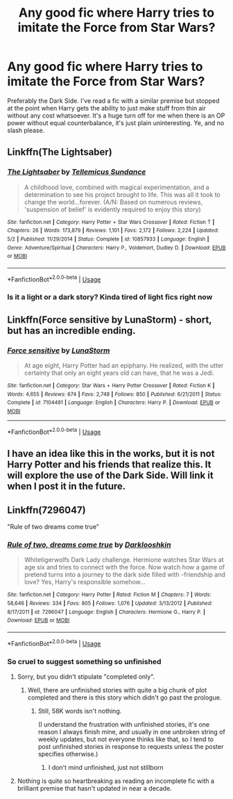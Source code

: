 #+TITLE: Any good fic where Harry tries to imitate the Force from Star Wars?

* Any good fic where Harry tries to imitate the Force from Star Wars?
:PROPERTIES:
:Author: Inreet
:Score: 2
:DateUnix: 1573681571.0
:DateShort: 2019-Nov-14
:FlairText: Request
:END:
Preferably the Dark Side. I've read a fic with a similar premise but stopped at the point when Harry gets the ability to just make stuff from thin air without any cost whatsoever. It's a huge turn off for me when there is an OP power without equal counterbalance, it's just plain uninteresting. Ye, and no slash please.


** Linkffn(The Lightsaber)
:PROPERTIES:
:Author: 15_Redstones
:Score: 1
:DateUnix: 1573682086.0
:DateShort: 2019-Nov-14
:END:

*** [[https://www.fanfiction.net/s/10857933/1/][*/The Lightsaber/*]] by [[https://www.fanfiction.net/u/696448/Tellemicus-Sundance][/Tellemicus Sundance/]]

#+begin_quote
  A childhood love, combined with magical experimentation, and a determination to see his project brought to life. This was all it took to change the world...forever. (A/N: Based on numerous reviews, 'suspension of belief' is evidently required to enjoy this story)
#+end_quote

^{/Site/:} ^{fanfiction.net} ^{*|*} ^{/Category/:} ^{Harry} ^{Potter} ^{+} ^{Star} ^{Wars} ^{Crossover} ^{*|*} ^{/Rated/:} ^{Fiction} ^{T} ^{*|*} ^{/Chapters/:} ^{26} ^{*|*} ^{/Words/:} ^{173,879} ^{*|*} ^{/Reviews/:} ^{1,101} ^{*|*} ^{/Favs/:} ^{2,172} ^{*|*} ^{/Follows/:} ^{2,224} ^{*|*} ^{/Updated/:} ^{5/2} ^{*|*} ^{/Published/:} ^{11/29/2014} ^{*|*} ^{/Status/:} ^{Complete} ^{*|*} ^{/id/:} ^{10857933} ^{*|*} ^{/Language/:} ^{English} ^{*|*} ^{/Genre/:} ^{Adventure/Spiritual} ^{*|*} ^{/Characters/:} ^{Harry} ^{P.,} ^{Voldemort,} ^{Dudley} ^{D.} ^{*|*} ^{/Download/:} ^{[[http://www.ff2ebook.com/old/ffn-bot/index.php?id=10857933&source=ff&filetype=epub][EPUB]]} ^{or} ^{[[http://www.ff2ebook.com/old/ffn-bot/index.php?id=10857933&source=ff&filetype=mobi][MOBI]]}

--------------

*FanfictionBot*^{2.0.0-beta} | [[https://github.com/tusing/reddit-ffn-bot/wiki/Usage][Usage]]
:PROPERTIES:
:Author: FanfictionBot
:Score: 1
:DateUnix: 1573682112.0
:DateShort: 2019-Nov-14
:END:


*** Is it a light or a dark story? Kinda tired of light fics right now
:PROPERTIES:
:Author: Inreet
:Score: 1
:DateUnix: 1573759579.0
:DateShort: 2019-Nov-14
:END:


** Linkffn(Force sensitive by LunaStorm) - short, but has an incredible ending.
:PROPERTIES:
:Author: FredoLives
:Score: 1
:DateUnix: 1573741095.0
:DateShort: 2019-Nov-14
:END:

*** [[https://www.fanfiction.net/s/7104491/1/][*/Force sensitive/*]] by [[https://www.fanfiction.net/u/2257366/LunaStorm][/LunaStorm/]]

#+begin_quote
  At age eight, Harry Potter had an epiphany. He realized, with the utter certainty that only an eight years old can have, that he was a Jedi.
#+end_quote

^{/Site/:} ^{fanfiction.net} ^{*|*} ^{/Category/:} ^{Star} ^{Wars} ^{+} ^{Harry} ^{Potter} ^{Crossover} ^{*|*} ^{/Rated/:} ^{Fiction} ^{K} ^{*|*} ^{/Words/:} ^{4,655} ^{*|*} ^{/Reviews/:} ^{674} ^{*|*} ^{/Favs/:} ^{2,748} ^{*|*} ^{/Follows/:} ^{850} ^{*|*} ^{/Published/:} ^{6/21/2011} ^{*|*} ^{/Status/:} ^{Complete} ^{*|*} ^{/id/:} ^{7104491} ^{*|*} ^{/Language/:} ^{English} ^{*|*} ^{/Characters/:} ^{Harry} ^{P.} ^{*|*} ^{/Download/:} ^{[[http://www.ff2ebook.com/old/ffn-bot/index.php?id=7104491&source=ff&filetype=epub][EPUB]]} ^{or} ^{[[http://www.ff2ebook.com/old/ffn-bot/index.php?id=7104491&source=ff&filetype=mobi][MOBI]]}

--------------

*FanfictionBot*^{2.0.0-beta} | [[https://github.com/tusing/reddit-ffn-bot/wiki/Usage][Usage]]
:PROPERTIES:
:Author: FanfictionBot
:Score: 1
:DateUnix: 1573741128.0
:DateShort: 2019-Nov-14
:END:


** I have an idea like this in the works, but it is not Harry Potter and his friends that realize this. It will explore the use of the Dark Side. Will link it when I post it in the future.
:PROPERTIES:
:Author: Foadar
:Score: 1
:DateUnix: 1573760254.0
:DateShort: 2019-Nov-14
:END:


** Linkffn(7296047)

"Rule of two dreams come true"
:PROPERTIES:
:Author: Starfox5
:Score: 0
:DateUnix: 1573722906.0
:DateShort: 2019-Nov-14
:END:

*** [[https://www.fanfiction.net/s/7296047/1/][*/Rule of two, dreams come true/*]] by [[https://www.fanfiction.net/u/2675104/Darklooshkin][/Darklooshkin/]]

#+begin_quote
  Whitetigerwolfs Dark Lady challenge. Hermione watches Star Wars at age six and tries to connect with the force. Now watch how a game of pretend turns into a journey to the dark side filled with -friendship and love? Yes, Harry's responsible somehow...
#+end_quote

^{/Site/:} ^{fanfiction.net} ^{*|*} ^{/Category/:} ^{Harry} ^{Potter} ^{*|*} ^{/Rated/:} ^{Fiction} ^{M} ^{*|*} ^{/Chapters/:} ^{7} ^{*|*} ^{/Words/:} ^{58,646} ^{*|*} ^{/Reviews/:} ^{334} ^{*|*} ^{/Favs/:} ^{805} ^{*|*} ^{/Follows/:} ^{1,076} ^{*|*} ^{/Updated/:} ^{3/13/2012} ^{*|*} ^{/Published/:} ^{8/17/2011} ^{*|*} ^{/id/:} ^{7296047} ^{*|*} ^{/Language/:} ^{English} ^{*|*} ^{/Characters/:} ^{Hermione} ^{G.,} ^{Harry} ^{P.} ^{*|*} ^{/Download/:} ^{[[http://www.ff2ebook.com/old/ffn-bot/index.php?id=7296047&source=ff&filetype=epub][EPUB]]} ^{or} ^{[[http://www.ff2ebook.com/old/ffn-bot/index.php?id=7296047&source=ff&filetype=mobi][MOBI]]}

--------------

*FanfictionBot*^{2.0.0-beta} | [[https://github.com/tusing/reddit-ffn-bot/wiki/Usage][Usage]]
:PROPERTIES:
:Author: FanfictionBot
:Score: 1
:DateUnix: 1573722918.0
:DateShort: 2019-Nov-14
:END:


*** So cruel to suggest something so unfinished
:PROPERTIES:
:Author: Inreet
:Score: 1
:DateUnix: 1573759449.0
:DateShort: 2019-Nov-14
:END:

**** Sorry, but you didn't stipulate "completed only".
:PROPERTIES:
:Author: Starfox5
:Score: 1
:DateUnix: 1573761399.0
:DateShort: 2019-Nov-14
:END:

***** Well, there are unfinished stories with quite a big chunk of plot completed and there is this story which didn't go past the prologue.
:PROPERTIES:
:Author: Inreet
:Score: 1
:DateUnix: 1573761805.0
:DateShort: 2019-Nov-14
:END:

****** Still, 58K words isn't nothing.

(I understand the frustration with unfinished stories, it's one reason I always finish mine, and usually in one unbroken string of weekly updates, but not everyone thinks like that, so I tend to post unfinished stories in response to requests unless the poster specifies otherwise.)
:PROPERTIES:
:Author: Starfox5
:Score: 1
:DateUnix: 1573762412.0
:DateShort: 2019-Nov-14
:END:

******* I don't mind unfinished, just not stillborn
:PROPERTIES:
:Author: Inreet
:Score: 2
:DateUnix: 1573765436.0
:DateShort: 2019-Nov-15
:END:


**** Nothing is quite so heartbreaking as reading an incomplete fic with a brilliant premise that hasn't updated in near a decade.
:PROPERTIES:
:Author: dancortens
:Score: 1
:DateUnix: 1573836484.0
:DateShort: 2019-Nov-15
:END:
